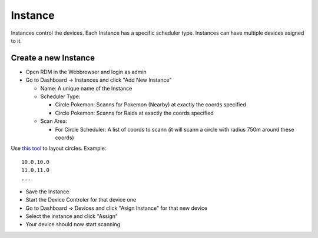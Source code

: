 ###########################
Instance
###########################
.. raw:: html

   <style>
      h1:before {
         content: "RDM ";
      }
   </style>
   
| Instances control the devices. Each Instance has a specific scheduler type. Instances can have multiple devices asigned to it.

Create a new Instance
---------------------

- Open RDM in the Webbrowser and login as admin
- Go to Dashboard -> Instances and click "Add New Instance" 

  * Name: A unique name of the Instance
  * Scheduler Type: 
  
    - Circle Pokemon: Scanns for Pokemon (Nearby) at exactly the coords specified
    - Circle Pokemon: Scanns for Raids at exactly the coords specified
    
  * Scan Area: 
  
    - For Circle Scheduler: A list of coords to scann (it will scann a circle with radius 750m around these coords) 

Use `this tool <https://www.mapdevelopers.com/draw-circle-tool.php>`_ to layout circles. Example: ::

   10.0,10.0
   11.0,11.0
   ...

- Save the Instance
- Start the Device Controler for that device one
- Go to Dashboard -> Devices and click "Asign Instance" for that new device
- Select the instance and click "Assign"
- Your device should now start scanning
